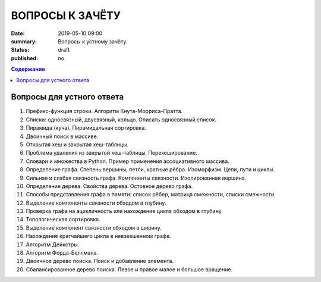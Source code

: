 ВОПРОСЫ К ЗАЧЁТУ
################

:date: 2019-05-10 09:00
:summary: Вопросы к устному зачёту.
:status: draft
:published: no

.. default-role:: code
.. contents:: Содержание


Вопросы для устного ответа
--------------------------

#. Префикс-функция строки. Алгоритм Кнута-Морриса-Пратта.
#. Списки: односвязный, двусвязный, кольцо. Описать односвязный список.
#. Пирамида (куча). Пирамидальная сортировка.
#. Двоичный поиск в массиве.
#. Открытая хеш и закрытая хеш-таблицы.
#. Проблема удаления из закрытой хеш-таблицы. Перехеширование.
#. Словари и множества в Python. Пример применения ассоциативного массива.
#. Определение графа. Степень вершины, петли, кратные рёбра. Изоморфизм. Цепи, пути и циклы.
#. Сильная и слабая связность графа. Компоненты связности. Изолированная вершина.
#. Определение дерева. Свойства дерева. Остовное дерево графа.
#. Способы представления графа в памяти: список рёбер, матрица смежности, списки смежности.
#. Выделение компоненты связности обходом в глубину.
#. Проверка графа на ацикличность или нахождение цикла обходом в глубину.
#. Топологическая сортировка.
#. Выделение компонент связности обходом в ширину.
#. Нахождение кратчайшего цикла в невзвешенном графе.
#. Алгоритм Дейкстры.
#. Алгоритм Форда-Беллмана.
#. Двоичное дерево поиска. Поиск и добавление элемента.
#. Сбалансированное дерево поиска. Левое и правое малое и большое вращение.
